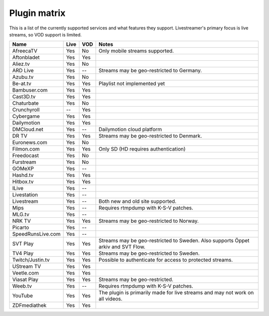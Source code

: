 .. _plugin_matrix:


Plugin matrix
-------------

This is a list of the currently supported services and what features they support.
Livestreamer's primary focus is live streams, so VOD support is limited.


=================== ======= ===== ==============================================
Name                Live    VOD   Notes
=================== ======= ===== ==============================================
AfreecaTV           Yes     No    Only mobile streams supported.
Aftonbladet         Yes     Yes
Aliez.tv            Yes     No
ARD Live            Yes     --    Streams may be geo-restricted to Germany.
Azubu.tv            Yes     No
Be-at.tv            Yes     Yes   Playlist not implemented yet
Bambuser.com        Yes     Yes
Cast3D.tv           Yes     Yes
Chaturbate          Yes     No
Crunchyroll         --      Yes
Cybergame           Yes     Yes
Dailymotion         Yes     Yes
DMCloud.net         Yes     --    Dailymotion cloud platform
DR TV               Yes     Yes   Streams may be geo-restricted to Denmark.
Euronews.com        Yes     No
Filmon.com          Yes     Yes   Only SD (HD requires authentication)
Freedocast          Yes     No
Furstream           Yes     No
GOMeXP              Yes     --
Hashd.tv            Yes     Yes
Hitbox.tv           Yes     Yes
ILive               Yes     --
Livestation         Yes     --
Livestream          Yes     --    Both new and old site supported.
Mips                Yes     --    Requires rtmpdump with K-S-V patches.
MLG.tv              Yes     --
NRK TV              Yes     Yes   Streams may be geo-restricted to Norway.
Picarto             Yes     --
SpeedRunsLive.com   Yes     --
SVT Play            Yes     Yes   Streams may be geo-restricted to Sweden.
                                  Also supports Öppet arkiv and SVT Flow.
TV4 Play            Yes     Yes   Streams may be geo-restricted to Sweden.
Twitch/Justin.tv    Yes     Yes   Possible to authenticate for access to
                                  protected streams.
UStream TV          Yes     Yes
Veetle.com          Yes     Yes
Viasat Play         Yes     Yes   Streams may be geo-restricted.
Weeb.tv             Yes     --    Requires rtmpdump with K-S-V patches.
YouTube             Yes     Yes   The plugin is primarily made for live
                                  streams and may not work on all videos.
ZDFmediathek        Yes     Yes
=================== ======= ===== ==============================================
